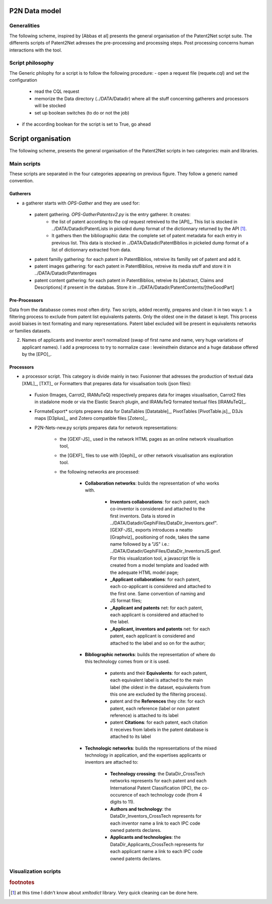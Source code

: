 .. _datamod:

**************
P2N Data model
**************

Generalities
============
The following scheme, inspired by [Abbas et al] presents the general organisation of the Patent2Net script suite. The differents scripts of Patent2Net adresses the pre-processing and processing steps. Post processing concerns human interactions with the tool. 

.. image:: images/P2N-dev.png

Script philosophy
=================
The Generic philophy for a script is to follow the following procedure:
- open a request file (requete.cql) and set the configuration

 - read the CQL request
 - memorize the Data directory (../DATA/Datadir) where all the stuff concerning gatherers and processors will be stocked
 - set up boolean switches (to do or not the job)

- if the according boolean for the script is set to True, go ahead

.. note: Some recent script do not have a boolean switcher and are obligatory called.

*******************
Script organisation
*******************

The following scheme, presents the general organisation of the Patent2Net scripts in two categories: main and libraries.

.. image:: images/P2N-scripts.png

Main scripts
============
These scripts are separated in the four categories appearing on previous figure. They follow a generic named convention. 

Gatherers
---------
* a gatherer starts with *OPS-Gather* and they are used for:

 - patent gathering. *OPS-GatherPatentsv2.py* is the entry gatherer. It creates:
	- the list of patent according to the cql request retreived to the [API]_. This list is stocked in ../DATA/Datadir/PatentLists in pickeled dump format of the dictionnary returned by the API [#f1]_. 
	- It gathers then the bibliographic data: the complete set of patent metadata for each entry in previous list. This data is stocked in ../DATA/Datadir/PatentBiblios in pickeled dump format of a list of dictionnary extracted from data.
	
 - patent familly gathering: for each patent in PatentBiblios, retreive its familly set of patent and add it.
 - patent images gathering: for each patent in PatentBiblios, retreive its media stuff and store it in ../DATA/Datadir/PatentImages
 - patent content gathering: for each patent in PatentBiblios, retreive its [abstract, Claims and Descriptions] if present in the databas. Store it in ../DATA/Datadir/PatentContents/[theGoodPart]

Pre-Processors
--------------
Data from the databasse comes most often dirty. Two scripts, added recently, prepares and clean it in two ways:
1. a filtering process to exclude from patent list equivalents patents. Only the oldest one in the dataset is kept. This process avoid biaises in text formating and many representations. Patent label excluded will be present in equivalents networks or families datasets.

.. caution: The patent label kept by this process is not necessary the prior patent.

2. Names of applicants and inventor aren't normalized (swap of first name and name, very huge variations of applicant names). I add a preprocess to try to normalize case : leveinsthein distance and a huge database offered by the [EPO]_. 

Processors
----------
* a processor script. This category is divide mainly in two: Fusionner that adresses the production of textual data [XML]_, [TXT]_ or Formatters that prepares data for visualisation tools (json files):

 - Fusion (Images, Carrot2, IRAMuTeQ) respectively prepares data for images visualisation, Carrot2 files in stadalone mode or via the Elastic Search plugin, and IRAMuTeQ formated textual files [IRAMuTeQ]_.
 - FormateExport* scripts prepares data for DataTables [Datatable]_, PivotTables  [PivotTable.js]_, D3Js maps [D3plus]_, and Zotero compatible files [Zotero]_.
 - P2N-Nets-new.py scripts prepares data for network representations:
 
	- the [GEXF-JS]_ used in the network HTML pages as an online network visualisation tool,
	- the [GEXF]_ files to use with [Gephi]_ or other network visualisation ans exploration tool.
	- the following networks are processed:
		
		- **Collaboration networks**: builds the representation of who works with.
		
			- **Inventors collaborations**: for each patent, each co-inventor is considered and attached to the first inventors. Data is stored in ../DATA/Datadir/GephiFiles/DataDir_Inventors.gexf". [GEXF-JS]_ exports introduces a neatto [Graphviz]_ positioning of node, takes the same name followed by a "JS" i.e.: ../DATA/Datadir/GephiFiles/DataDir_InventorsJS.gexf. For this visualization tool, a javascript file is created from a model template and loaded with the adequate HTML model page;
			- **_Applicant collaborations**: for each patent, each co-applicant is considered and attached to the first one. Same convention of naming and JS format files;
			- **_Applicant and patents** net: for each patent, each applicant is considered and attached to the label.
			- **_Applicant, inventors and patents** net: for each patent, each applicant is considered and attached to the label and so on for the author;
			
		- **Bibliographic networks**: builds the representation of where do this technology comes from or it is used.
			
			- patents and their **Equivalents**: for each patent, each equivalent label is attached to the main label (the oldest in the dataset, equivalents from this one are excluded by the filtering process). 
			- patent and the **References** they cite: for each patent, each reference (label or non patent reference) is attached to its label
			- patent **Citations**:  for each patent, each citation it receives from labels in the patent database is attached to its label
		
		- **Technologic networks**: builds the representations of the mixed technology in application, and the expertises applicants or inventors are attached to:
		
			- **Technology crossing**: the DataDir_CrossTech networks represents for each patent and each International Patent Classification (IPC), the co-occurence of each technology code (from 4 digits to 11).
			- **Authors and technology**: the DataDir_Inventors_CrossTech represents for each inventor name a link to each IPC code owned patents declares.
			- **Applicants and technologies**: the DataDir_Applicants_CrossTech represents for each applicant name a link to each IPC code owned patents declares.

.. note: Each node in the differents networks file is qualified with usefull caracterics acccording to the node category: families lenght, IPC force and diversity, or number of patent owned. Gephi help in computing several network well known caracteristics and visualization of them. 
    
Visualization scripts
=====================

 
.. rubric:: footnotes

.. [#f1] at this time I didn't know about *xmltodict* library. Very quick cleaning can be done here.

